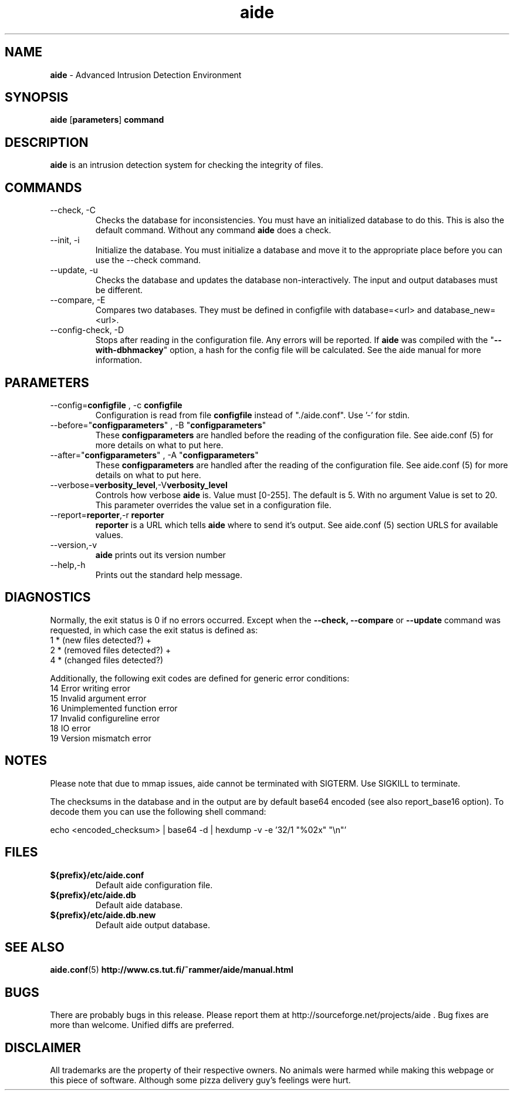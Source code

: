 .TH "aide" "1"
.SH NAME
\fBaide\fP \- Advanced Intrusion Detection Environment
.SH SYNOPSIS
\fBaide\fP
\%[\fBparameters\fP]
\%\fBcommand\fP
.SH DESCRIPTION
\fBaide\fP is an intrusion detection system for checking the integrity
of files. 

.SH COMMANDS
.PP
.IP "--check, -C"
Checks the database for inconsistencies. You must have an initialized
database to do this. This is also the default command. Without any
command \fBaide\fP does a check.
.IP "--init, -i"
Initialize the database. You must initialize a database and move it to
the appropriate place before you can use the \-\-check command.
.IP "--update, -u"
Checks the database and updates the database non-interactively. 
The input and output databases must be different.
.IP "--compare, -E"
Compares two databases. They must be defined in configfile with
database=<url> and database_new=<url>.
.IP "--config-check, -D"
Stops after reading in the configuration file. Any errors will be reported.
If \fBaide\fP was compiled with the \(dq\fB--with-dbhmackey\fR\(dq option,
a hash for the config file will be calculated. See the aide manual for more
information.
.SH PARAMETERS
.IP "--config=\fBconfigfile\fR , -c \fBconfigfile\fR"
Configuration is read from file \fBconfigfile\fR instead of "./aide.conf". Use '-' for stdin.
.IP "--before=\(dq\fBconfigparameters\fR\(dq , -B \(dq\fBconfigparameters\fR\(dq"
These \fBconfigparameters\fR are handled before the reading of the
configuration file. See aide.conf (5) for more details on what to put
here. 
.IP "--after=\(dq\fBconfigparameters\fR\(dq , -A \(dq\fBconfigparameters\fR\(dq"
These \fBconfigparameters\fR are handled after the reading of the
configuration file. See aide.conf (5) for more details on what to put
here.
.IP --verbose=\fBverbosity_level\fR,-V\fBverbosity_level\fR
Controls how verbose \fBaide\fP is. Value must [0-255]. The default is
5. With no argument Value is set to 20. This parameter overrides the
value set in a configuration file.
.IP "--report=\fBreporter\fR,-r \fBreporter\fR"
\fBreporter\fR is a URL which tells \fBaide\fP where to send it's
output. See aide.conf (5) section URLS for available values.
.IP "--version,-v"
\fBaide\fP prints out its version number
.IP "--help,-h"
Prints out the standard help message.
.PP
.SH DIAGNOSTICS
Normally, the exit status is 0 if no errors occurred. Except when the
.BR --check,
.BR --compare " or"
.B --update
command was requested, in which case the exit status is defined as:
.IP "1 * (new files detected?)     +"
.IP "2 * (removed files detected?) +"
.IP "4 * (changed files detected?)"
.PP
Additionally, the following exit codes are defined for generic error
conditions:
.IP "14 Error writing error"
.IP "15 Invalid argument error"
.IP "16 Unimplemented function error"
.IP "17 Invalid configureline error"
.IP "18 IO error"
.IP "19 Version mismatch error"
.PP
.SH NOTES
Please note that due to mmap issues, aide cannot be terminated with
SIGTERM. Use SIGKILL to terminate.

The checksums in the database and in the output are by default base64
encoded (see also report_base16 option).
To decode them you can use the following shell command:

echo <encoded_checksum> | base64 \-d | hexdump \-v \-e '32/1 "%02x" "\\n"'

.PP
.SH FILES
.IP \fB${prefix}/etc/aide.conf\fR
Default aide configuration file.
.IP \fB${prefix}/etc/aide.db\fR
Default aide database.
.IP \fB${prefix}/etc/aide.db.new\fR
Default aide output database.
.SH SEE ALSO
.BR aide.conf (5)
.BR http://www.cs.tut.fi/~rammer/aide/manual.html
.SH BUGS
There are probably bugs in this release. Please report them
at http://sourceforge.net/projects/aide . Bug fixes are more than welcome.
Unified diffs are preferred.
.SH DISCLAIMER
All trademarks are the property of their respective owners.
No animals were harmed while making this webpage or this piece of
software. Although some pizza delivery guy's feelings were hurt.
.BR
